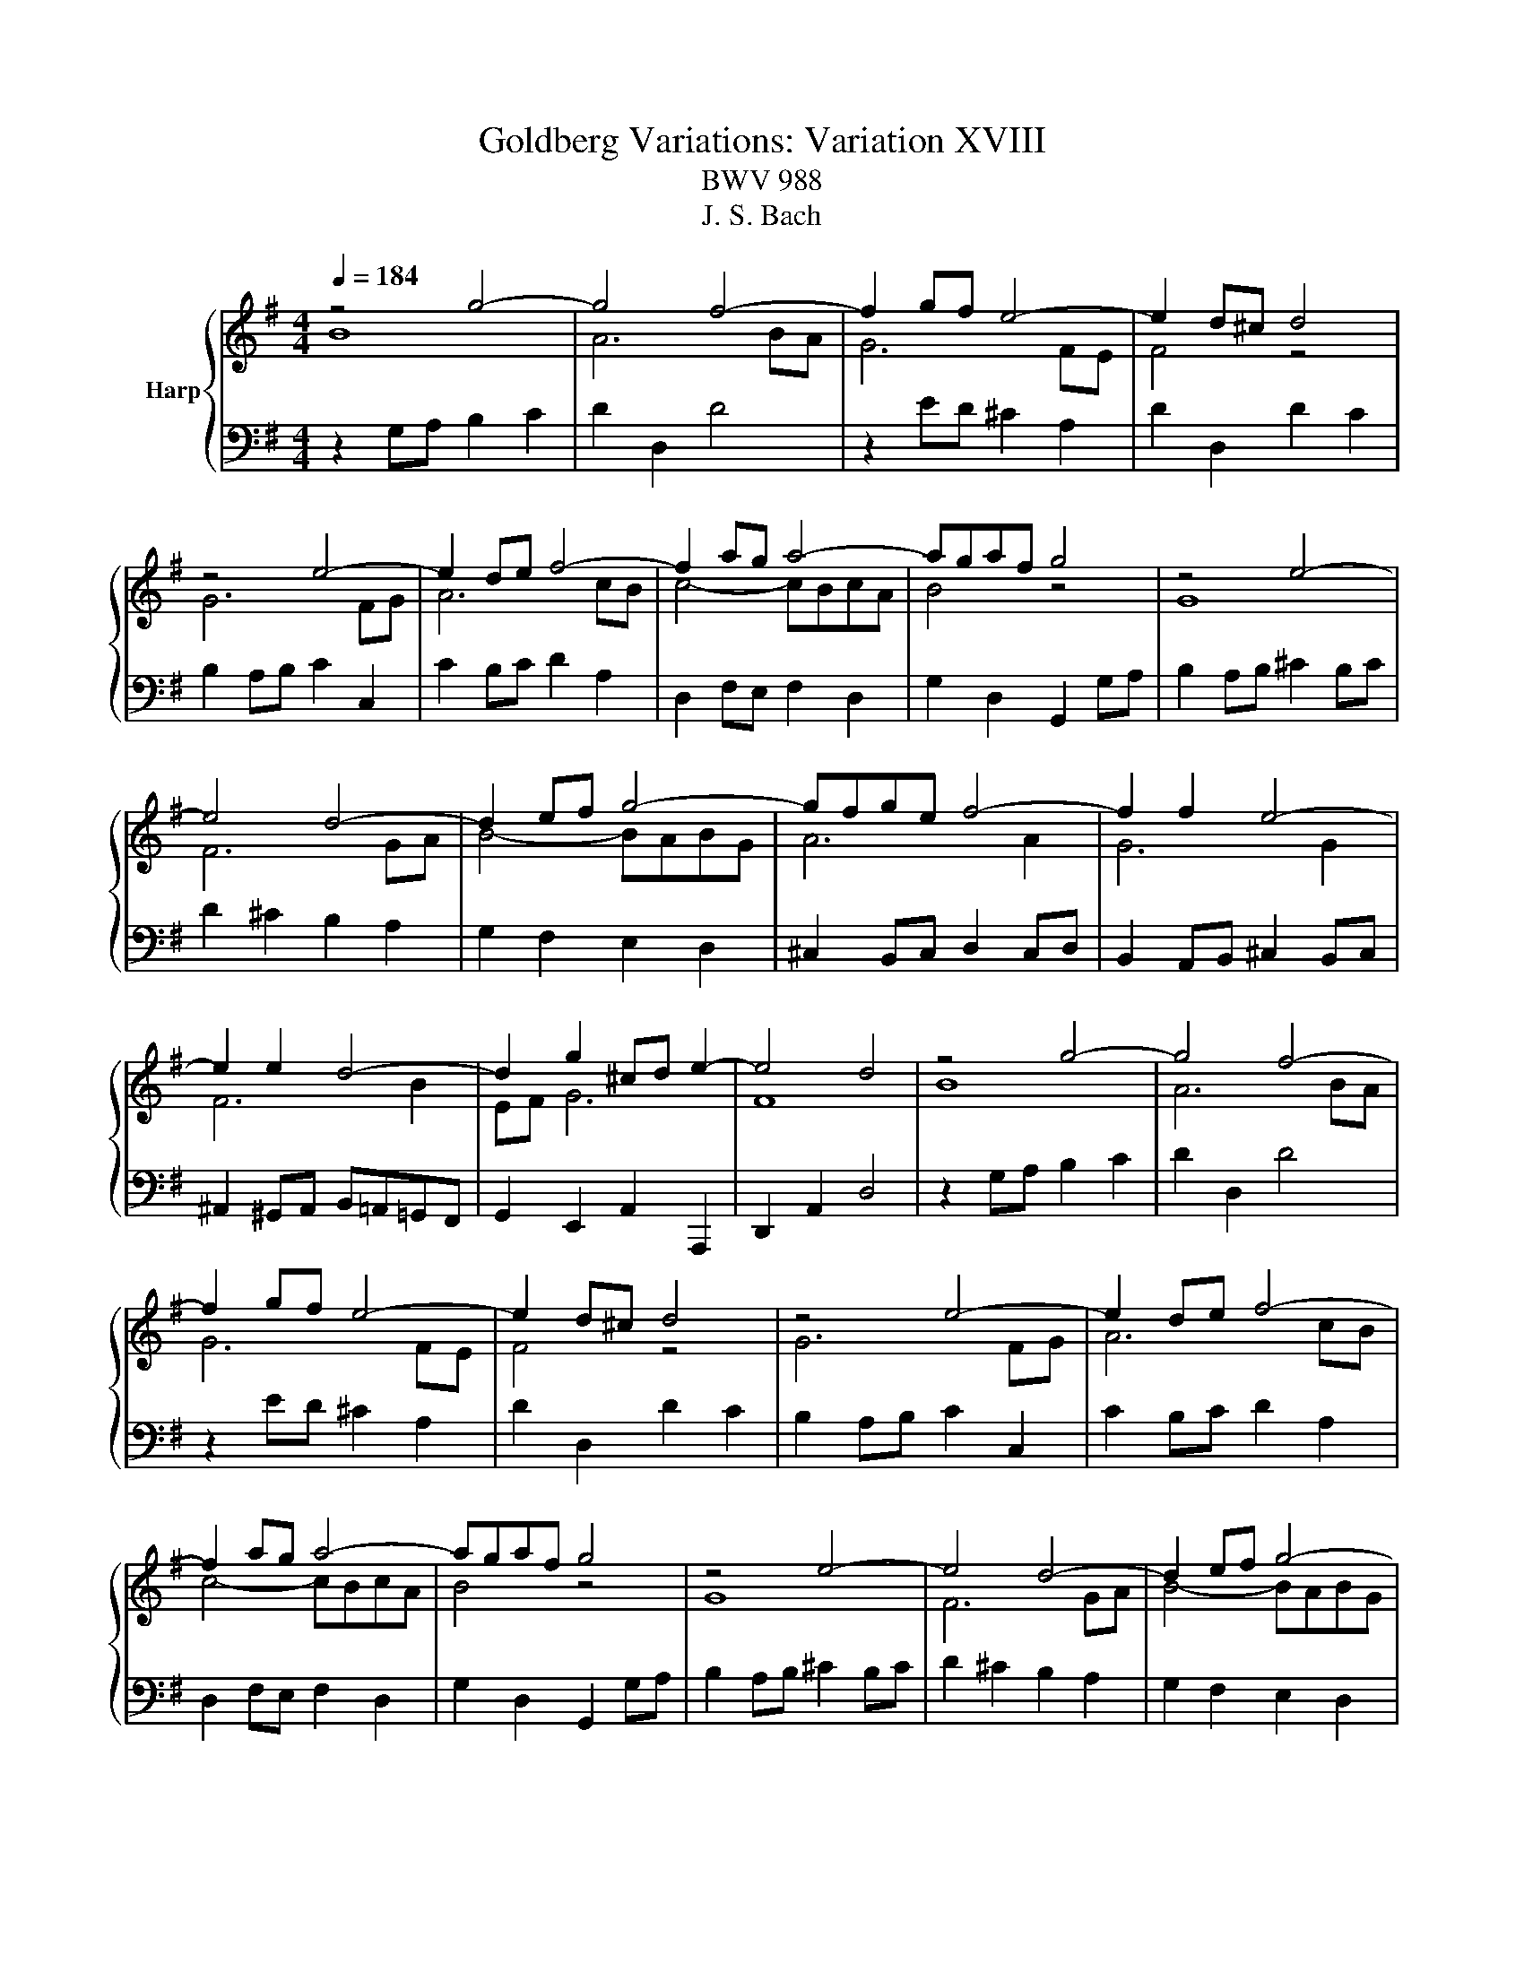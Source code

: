 X:1
T:Goldberg Variations: Variation XVIII 
T:BWV 988
T:J. S. Bach
%%score { ( 1 2 ) | 3 }
L:1/8
Q:1/4=184
M:4/4
K:G
V:1 treble nm="Harp"
V:2 treble 
V:3 bass 
V:1
 z4 g4- | g4 f4- | f2 gf e4- | e2 d^c d4 | z4 e4- | e2 de f4- | f2 ag a4- | agaf g4 | z4 e4- | %9
 e4 d4- | d2 ef g4- | gfge f4- | f2 f2 e4- | e2 e2 d4- | d2 g2 ^cd e2- | e4 d4 | z4 g4- | g4 f4- | %18
 f2 gf e4- | e2 d^c d4 | z4 e4- | e2 de f4- | f2 ag a4- | agaf g4 | z4 e4- | e4 d4- | d2 ef g4- | %27
 gfge f4- | f2 f2 e4- | e2 e2 d4- | d2 g2 ^cd e2- | e4 d4 | z4 a4- | a4 g4- | g2 ab c'4- | %35
 c'b c'2 b4 | z4 e4- | e4 ^d2 e2 | f6 ef | g4- gfed | c2 z2 a4- | a4 g4- | g2 ab c'4- | %43
 c'bc'a b4- | b2 b2 a4- | a2 a2 g4- | g2 c'2 fg a2- | a4 g4 | z4 a4- | a4 g4- | g2 ab c'4- | %51
 c'b c'2 b4 | z4 e4- | e4 ^d2 e2 | f6 ef | g4- gfed | c2 z2 a4- | a4 g4- | g2 ab c'4- | %59
 c'bc'a b4- | b2 b2 a4- | a2 a2 g4- | g2 c'2 fg a2- | a4 !fermata!g4 |] %64
V:2
 B8 | A6 BA | G6 FE | F4 z4 | G6 FG | A6 cB | c4- cBcA | B4 z4 | G8 | F6 GA | B4- BABG | A6 A2 | %12
 G6 G2 | F6 B2 | EF G6 | F8 | B8 | A6 BA | G6 FE | F4 z4 | G6 FG | A6 cB | c4- cBcA | B4 z4 | G8 | %25
 F6 GA | B4- BABG | A6 A2 | G6 G2 | F6 B2 | EF G6 | F8 | c8 | B6 cd | e4- e^d e2 | ^d4 z4 | G8 | %37
 F2 G2 A4- | A2 GA B4- | BAGF E2 z2 | c8 | B6 cd | e4- edec | d6 d2 | c6 c2 | B6 e2 | AB c6 | B8 | %48
 c8 | B6 cd | e4- e^d e2 | ^d4 z4 | G8 | F2 G2 A4- | A2 GA B4- | BAGF E2 z2 | c8 | B6 cd | %58
 e4- edec | d6 d2 | c6 c2 | B6 e2 | AB c6 | B8 |] %64
V:3
 z2 G,A, B,2 C2 | D2 D,2 D4 | z2 ED ^C2 A,2 | D2 D,2 D2 C2 | B,2 A,B, C2 C,2 | C2 B,C D2 A,2 | %6
 D,2 F,E, F,2 D,2 | G,2 D,2 G,,2 G,A, | B,2 A,B, ^C2 B,C | D2 ^C2 B,2 A,2 | G,2 F,2 E,2 D,2 | %11
 ^C,2 B,,C, D,2 C,D, | B,,2 A,,B,, ^C,2 B,,C, | ^A,,2 ^G,,A,, B,,=A,,=G,,F,, | %14
 G,,2 E,,2 A,,2 A,,,2 | D,,2 A,,2 D,4 | z2 G,A, B,2 C2 | D2 D,2 D4 | z2 ED ^C2 A,2 | D2 D,2 D2 C2 | %20
 B,2 A,B, C2 C,2 | C2 B,C D2 A,2 | D,2 F,E, F,2 D,2 | G,2 D,2 G,,2 G,A, | B,2 A,B, ^C2 B,C | %25
 D2 ^C2 B,2 A,2 | G,2 F,2 E,2 D,2 | ^C,2 B,,C, D,2 C,D, | B,,2 A,,B,, ^C,2 B,,C, | %29
 ^A,,2 ^G,,A,, B,,=A,,=G,,F,, | G,,2 E,,2 A,,2 A,,,2 | D,,2 A,,2 D,4 | z2 D,E, F,2 D,2 | %33
 G,2 G,,2 G,2 A,B, | C2 B,2 A,2 G,A, | B,3 A, G,F,E,^D, | E,2 ED C2 B,2 | A,2 B,C F,2 G,A, | %38
 ^D,2 E,F, B,,2 ^C,D, | E,2[K:treble] E^D E2 FG | A2 GA F2 EF | G2 F2 E2 D2 | %42
[K:bass] C2 B,2 A,2 G,2 | F,2 E,F, G,2 F,G, | E,2 D,E, F,2 E,F, | ^D,2 ^C,D, E,=D,=C,B,, | %46
 C,2 A,,2 D,2 D,,2 | G,,2 D,2 G,4 | z2 D,E, F,2 D,2 | G,2 G,,2 G,2 A,B, | C2 B,2 A,2 G,A, | %51
 B,3 A, G,F,E,^D, | E,2 ED C2 B,2 | A,2 B,C F,2 G,A, | ^D,2 E,F, B,,2 ^C,D, | %55
 E,2[K:treble] E^D E2 FG | A2 GA F2 EF | G2 F2 E2 D2 |[K:bass] C2 B,2 A,2 G,2 | F,2 E,F, G,2 F,G, | %60
 E,2 D,E, F,2 E,F, | ^D,2 ^C,D, E,=D,=C,B,, | C,2 A,,2 D,2 D,,2 | G,,2 D,2 !fermata!G,4 |] %64

